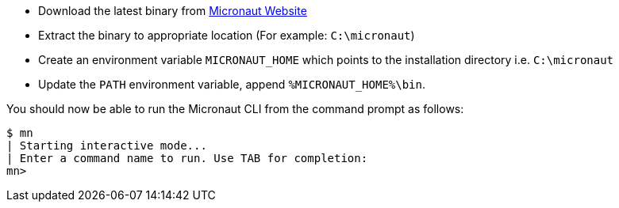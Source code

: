 * Download the latest binary from http://micronaut.io/download.html[Micronaut Website]
* Extract the binary to appropriate location (For example: `C:\micronaut`)
* Create an environment variable `MICRONAUT_HOME` which points to the installation directory i.e. `C:\micronaut`
* Update the `PATH` environment variable, append `%MICRONAUT_HOME%\bin`.

You should now be able to run the Micronaut CLI from the command prompt as follows:

[source,bash]
----
$ mn
| Starting interactive mode...
| Enter a command name to run. Use TAB for completion:
mn>
----
